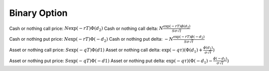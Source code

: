 Binary Option
=============

Cash or nothing call price: :math:`N\exp(-rT)\Phi(d_2)`
Cash or nothing call delta: :math:`N\frac{\exp(-rT)\phi(d_2)}{S\sigma\sqrt{\tau}}`

Cash or nothing put price: :math:`N\exp(-rT)\Phi(-d_2)`
Cash or nothing put delta: :math:`-N\frac{\exp(-rT)\phi(-d_2)}{S\sigma\sqrt{\tau}}`

Asset or nothing call price: :math:`S\exp(-qT)\Phi(d1)`
Asset or nothing call delta: :math:`\exp(-q\tau)(\Phi(d_1)+\frac{\phi(d_1)}{\sigma\sqrt{\tau}})`

Asset or nothing put price: :math:`S\exp(-qT)\Phi(-d1)`
Asset or nothing put delta: :math:`\exp(-q\tau)(\Phi(-d_1)-\frac{\phi(-d_1)}{\sigma\sqrt{\tau}})`